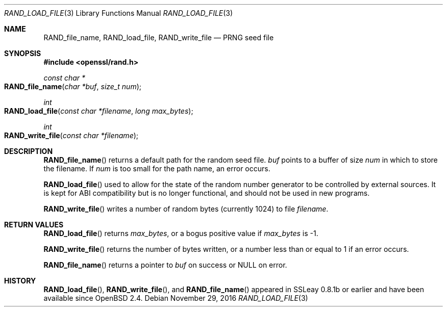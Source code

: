 .\"	$OpenBSD: RAND_load_file.3,v 1.4 2016/11/29 00:45:36 schwarze Exp $
.\"	OpenSSL b97fdb57 Nov 11 09:33:09 2016 +0100
.\"
.\" This file was written by Ulf Moeller <ulf@openssl.org>.
.\" Copyright (c) 2000, 2001 The OpenSSL Project.  All rights reserved.
.\"
.\" Redistribution and use in source and binary forms, with or without
.\" modification, are permitted provided that the following conditions
.\" are met:
.\"
.\" 1. Redistributions of source code must retain the above copyright
.\"    notice, this list of conditions and the following disclaimer.
.\"
.\" 2. Redistributions in binary form must reproduce the above copyright
.\"    notice, this list of conditions and the following disclaimer in
.\"    the documentation and/or other materials provided with the
.\"    distribution.
.\"
.\" 3. All advertising materials mentioning features or use of this
.\"    software must display the following acknowledgment:
.\"    "This product includes software developed by the OpenSSL Project
.\"    for use in the OpenSSL Toolkit. (http://www.openssl.org/)"
.\"
.\" 4. The names "OpenSSL Toolkit" and "OpenSSL Project" must not be used to
.\"    endorse or promote products derived from this software without
.\"    prior written permission. For written permission, please contact
.\"    openssl-core@openssl.org.
.\"
.\" 5. Products derived from this software may not be called "OpenSSL"
.\"    nor may "OpenSSL" appear in their names without prior written
.\"    permission of the OpenSSL Project.
.\"
.\" 6. Redistributions of any form whatsoever must retain the following
.\"    acknowledgment:
.\"    "This product includes software developed by the OpenSSL Project
.\"    for use in the OpenSSL Toolkit (http://www.openssl.org/)"
.\"
.\" THIS SOFTWARE IS PROVIDED BY THE OpenSSL PROJECT ``AS IS'' AND ANY
.\" EXPRESSED OR IMPLIED WARRANTIES, INCLUDING, BUT NOT LIMITED TO, THE
.\" IMPLIED WARRANTIES OF MERCHANTABILITY AND FITNESS FOR A PARTICULAR
.\" PURPOSE ARE DISCLAIMED.  IN NO EVENT SHALL THE OpenSSL PROJECT OR
.\" ITS CONTRIBUTORS BE LIABLE FOR ANY DIRECT, INDIRECT, INCIDENTAL,
.\" SPECIAL, EXEMPLARY, OR CONSEQUENTIAL DAMAGES (INCLUDING, BUT
.\" NOT LIMITED TO, PROCUREMENT OF SUBSTITUTE GOODS OR SERVICES;
.\" LOSS OF USE, DATA, OR PROFITS; OR BUSINESS INTERRUPTION)
.\" HOWEVER CAUSED AND ON ANY THEORY OF LIABILITY, WHETHER IN CONTRACT,
.\" STRICT LIABILITY, OR TORT (INCLUDING NEGLIGENCE OR OTHERWISE)
.\" ARISING IN ANY WAY OUT OF THE USE OF THIS SOFTWARE, EVEN IF ADVISED
.\" OF THE POSSIBILITY OF SUCH DAMAGE.
.\"
.Dd $Mdocdate: November 29 2016 $
.Dt RAND_LOAD_FILE 3
.Os
.Sh NAME
.Nm RAND_file_name ,
.Nm RAND_load_file ,
.Nm RAND_write_file
.Nd PRNG seed file
.Sh SYNOPSIS
.In openssl/rand.h
.Ft const char *
.Fo RAND_file_name
.Fa "char *buf"
.Fa "size_t num"
.Fc
.Ft int
.Fo RAND_load_file
.Fa "const char *filename"
.Fa "long max_bytes"
.Fc
.Ft int
.Fo RAND_write_file
.Fa "const char *filename"
.Fc
.Sh DESCRIPTION
.Fn RAND_file_name
returns a default path for the random seed file.
.Fa buf
points to a buffer of size
.Fa num
in which to store the filename.
If
.Fa num
is too small for the path name, an error occurs.
.Pp
.Fn RAND_load_file
used to allow for the state of the random number generator to be
controlled by external sources.
It is kept for ABI compatibility but is no longer functional, and should
not be used in new programs.
.Pp
.Fn RAND_write_file
writes a number of random bytes (currently 1024) to file
.Fa filename .
.Sh RETURN VALUES
.Fn RAND_load_file
returns
.Fa max_bytes ,
or a bogus positive value if
.Fa max_bytes
is -1.
.Pp
.Fn RAND_write_file
returns the number of bytes written, or a number less than or equal
to 1 if an error occurs.
.Pp
.Fn RAND_file_name
returns a pointer to
.Fa buf
on success or
.Dv NULL
on error.
.Sh HISTORY
.Fn RAND_load_file ,
.Fn RAND_write_file ,
and
.Fn RAND_file_name
appeared in SSLeay 0.8.1b or earlier and have been available since
.Ox 2.4 .
